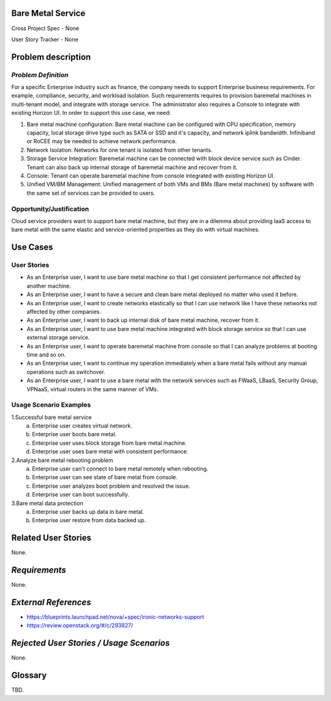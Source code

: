 Bare Metal Service
==================

Cross Project Spec - None

User Story Tracker - None

Problem description
====================

*Problem Definition*
--------------------

For a specific Enterprise industry such as finance, the company needs to
support Enterprise business requirements. For example, compliance, security,
and workload isolation. Such requirements requires to provision baremetal
machines in multi-tenant model, and integrate with storage service.
The administrator also requires a Console to integrate with existing Horizon
UI. In order to support this use case, we need:

#. Bare metal machine configuration: Bare metal machine can be configured with
   CPU specification, memory capacity, local storage drive type such as SATA
   or SSD and it's capacity, and network iplink bandwidth. Infiniband or RoCEE
   may be needed to achieve network performance.
   
#. Network Isolation: Networks for one tenant is isolated from other tenants.

#. Storage Service Integration: Baremetal machine can be connected with block
   device service such as Cinder. Tenant can also back up internal storage of
   baremetal machine and recover from it.

#. Console: Tenant can operate baremetal machine from console integrated with
   existing Horizon UI.

#. Unified VM/BM Management: Unified management of both VMs and BMs (Bare
   metal machines) by software with the same set of services can be provided
   to users.

Opportunity/Justification
-------------------------

Cloud service providers want to support bare metal machine, but they are in a
dilemma about providing IaaS access to bare metal with the same elastic and
service-oriented properties as they do with virtual machines.

Use Cases
=========

User Stories
------------

* As an Enterprise user, I want to use bare metal machine so that I get
  consistent performance not affected by another machine.

* As an Enterprise user, I want to have a secure and clean bare metal
  deployed no matter who used it before.

* As an Enterprise user, I want to create networks elastically so that I can
  use network like I have these networks not affected by other companies.

* As an Enterprise user, I want to back up internal disk of bare metal machine,
  recover from it.

* As an Enterprise user, I want to use bare metal machine integrated with
  block storage service so that I can use external storage service.

* As an Enterprise user, I want to operate baremetal machine from console
  so that I can analyze problems at booting time and so on.

* As an Enterprise user, I want to continue my operation immediately when
  a bare metal fails without any manual operations such as switchover.

* As an Enterprise user, I want to use a bare metal with the network
  services such as FWaaS, LBaaS, Security Group, VPNaaS, virtual routers
  in the same manner of VMs.

Usage Scenario Examples
------------------------

1.Successful bare metal service
  a. Enterprise user creates virtual network.
  b. Enterprise user boots bare metal.
  c. Enterprise user uses block storage from bare metal machine.
  d. Enterprise user uses bare metal with consistent performance.

2.Analyze bare metal rebooting problem
  a. Enterprise user can't connect to bare metal remotely when rebooting.
  b. Enterprise user can see state of bare metal from console.
  c. Enterprise user analyzes boot problem and resolved the issue.
  d. Enterprise user can boot successfully.

3.Bare metal data protection
  a. Enterprise user backs up data in bare metal.
  b. Enterprise user restore from data backed up.

Related User Stories
====================

None.

*Requirements*
==============

None.

*External References*
=====================

* https://blueprints.launchpad.net/nova/+spec/ironic-networks-support

* https://review.openstack.org/#/c/293827/


*Rejected User Stories / Usage Scenarios*
=========================================

None.

Glossary
========

TBD.
